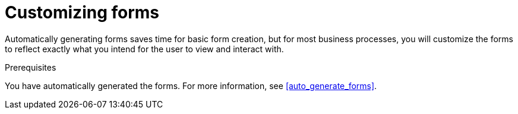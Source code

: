 [id='editing_forms']
= Customizing forms

Automatically generating forms saves time for basic form creation, but for most business processes, you will customize the forms to reflect exactly what you intend for the user to view and interact with.

.Prerequisites

You have automatically generated the forms. For more information, see <<auto_generate_forms>>.
